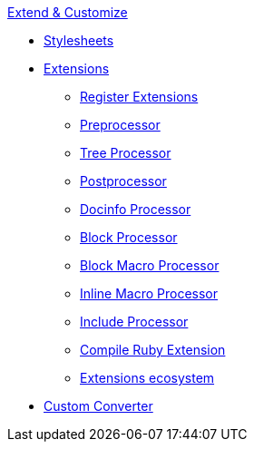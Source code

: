 .xref:index.adoc[Extend & Customize]
* xref:stylesheets/index.adoc[Stylesheets]
* xref:extensions/index.adoc[Extensions]
** xref:extensions/register.adoc[Register Extensions]
** xref:extensions/preprocessor.adoc[Preprocessor]
** xref:extensions/tree-processor.adoc[Tree Processor]
** xref:extensions/postprocessor.adoc[Postprocessor]
** xref:extensions/docinfo-processor.adoc[Docinfo Processor]
** xref:extensions/block-processor.adoc[Block Processor]
** xref:extensions/block-macro-processor.adoc[Block Macro Processor]
** xref:extensions/inline-macro-processor.adoc[Inline Macro Processor]
** xref:extensions/include-processor.adoc[Include Processor]
** xref:extensions/compile-ruby-extension.adoc[Compile Ruby Extension]
** xref:extensions/ecosystem.adoc[Extensions ecosystem]
* xref:converter/custom-converter.adoc[Custom Converter]
